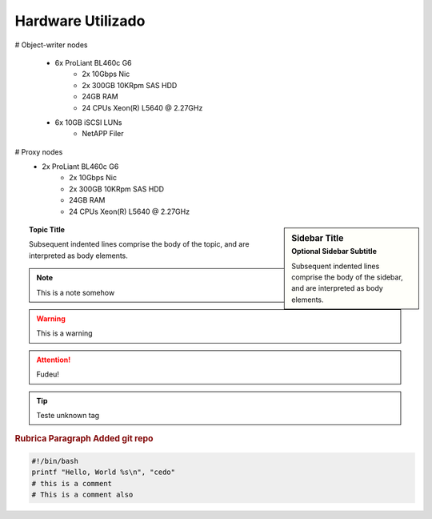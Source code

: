 
Hardware Utilizado
==================
.. image:: _static/Swift_cumulus.png
   :scale: 75 %

# Object-writer nodes

  * 6x ProLiant BL460c G6  
     * 2x 10Gbps Nic
     * 2x 300GB 10KRpm SAS HDD
     * 24GB RAM
     * 24 CPUs Xeon(R) L5640 @ 2.27GHz

  * 6x 10GB iSCSI LUNs 
     * NetAPP Filer 

# Proxy nodes
  * 2x ProLiant BL460c G6
     * 2x 10Gbps Nic
     * 2x 300GB 10KRpm SAS HDD
     * 24GB RAM
     * 24 CPUs Xeon(R) L5640 @ 2.27GHz

.. sidebar:: Sidebar Title
   :subtitle: Optional Sidebar Subtitle

   Subsequent indented lines comprise
   the body of the sidebar, and are
   interpreted as body elements.

.. topic:: Topic Title

    Subsequent indented lines comprise
    the body of the topic, and are
    interpreted as body elements.


.. note::
    
    This is a note somehow

.. warning::
    This is a warning

.. ATTENTION::
   Fudeu!

.. tip::
   Teste unknown tag

.. seealso::
   `Openstack Swift - Documentation <http://docs.openstack.org/essex/openstack-object-storage/admin/content/>`_
	OpenStack Object Storage Administration Manual

.. rubric:: Rubrica
   Paragraph Added git repo

.. code-block:: bash

   #!/bin/bash
   printf "Hello, World %s\n", "cedo"
   # this is a comment
   # This is a comment also

.. centered:: lICENSE AGREEMENT

.. hlist::
   :columns: 3

   * A list of
   * short items
   * that should be
   * displayed
   * Horrizontally

.. productionlist::
   try_stmt: try1_stmt | try2_stmt
   try1_stmt: "try" ":" `suite`
            : ("except" [`expression` ["," `target`]] ":" `suite`)+
            : ["else" ":" `suite`]
            : ["finally" ":" `suite`]
   try2_stmt: "try" ":" `suite`
            : "finally" ":" `suite`


